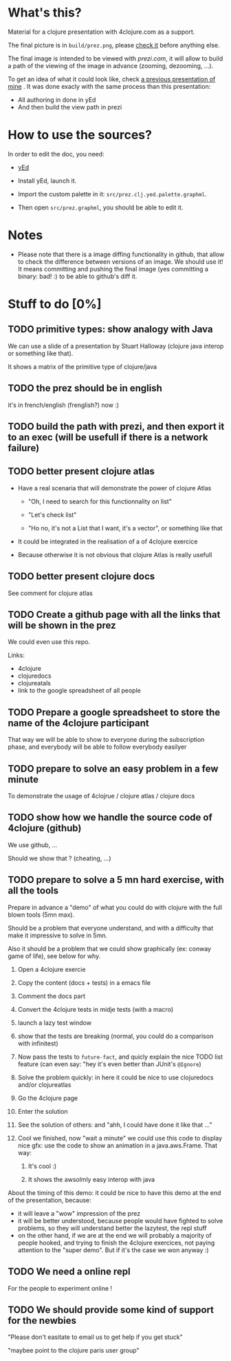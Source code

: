 * What's this?

Material for a clojure presentation with 4clojure.com as a support.

The final picture is in =build/prez.png=, please [[https://github.com/denlab/clj-pres/raw/master/4clojure-oriented-prez/build/prez.png][check it]] before
anything else.

The final image is intended to be viewed with [[prezi.com]], it will allow
to build a path of the viewing of the image in advance (zooming,
dezooming, ...).

To get an idea of what it could look like, check [[http://prezi.com/kdsbpq1t8dm8/jenkins-cleanup-2/][a previous presentation of mine]]
. It was done exacly
with the same process than this presentation: 
- All authoring in done in yEd
- And then build the view path in prezi 

* How to use the sources? 

In order to edit the doc, you need: 

- [[http://www.yworks.com/en/products_yed_about.html][yEd]]

- Install yEd, launch it.

- Import the custom palette in it: =src/prez.clj.yed.palette.graphml=.

- Then open =src/prez.graphml=, you should be able to edit it.

* Notes

- Please note that there is a image diffing functionality in github,
  that allow to check the difference between versions of an image. We
  should use it! It means committing and pushing the final image
  (yes committing a binary: bad! :) to be able to github's diff it.

* Stuff to do  [0%]

** TODO primitive types: show analogy with Java

We can use a slide of a presentation by Stuart Halloway (clojure java
interop or something like that).

It shows a matrix of the primitive type of clojure/java

** TODO the prez should be in english

it's in french/english (frenglish?) now :)

** TODO build the path with prezi, and then export it to an exec (will be usefull if there is a network failure)

** TODO better present clojure atlas

- Have a real scenaria that will demonstrate the power of clojure Atlas

  - "Oh, I need to search for this functionnality on list"

  - "Let's check list"

  - "Ho no, it's not a List that I want, it's a vector", or something
    like that

- It could be integrated in the realisation of a of 4clojure exercice

- Because otherwise it is not obvious that clojure Atlas is really usefull


** TODO better present clojure docs

See comment for clojure atlas

** TODO Create a github page with all the links that will be shown in the prez

We could even use this repo.

Links: 
- 4clojure
- clojuredocs
- clojureatals
- link to the google spreadsheet of all people

** TODO Prepare a google spreadsheet to store the name of the 4clojure participant

That way we will be able to show to everyone during the subscription
phase, and everybody will be able to follow everybody easilyer

** TODO prepare to solve an easy problem in a few minute

To demonstrate the usage of 4clojrue / clojure atlas / clojure docs

** TODO show how we handle the source code of 4clojure (github)

We use github, ...

Should we show that ? (cheating, ...)


** TODO prepare to solve a 5 mn hard exercise, with all the tools

Prepare in advance a "demo" of what you could do with clojure with
  the full blown tools (5mn max).

Should be a problem that everyone understand, and with a difficulty
that make it impressive to solve in 5mn.

Also it should be a problem that we could show graphically (ex: conway
game of life), see below for why.

1) Open a 4clojure exercie

2) Copy the content (docs + tests) in a emacs file

3) Comment the docs part

4) Convert the 4clojure tests in midje tests (with a macro)

5) launch a lazy test window

6) show that the tests are breaking (normal, you could do a comparison
   with infinitest)

7) Now pass the tests to =future-fact=, and quicly explain the nice
   TODO list feature (can even say: "hey it's even better than JUnit's =@Ignore=)

8) Solve the problem quickly: in here it could be nice to use
   clojuredocs and/or clojureatlas

9) Go the 4clojure page

10) Enter the solution

11) See the solution of others: and "ahh, I could have done it like
    that ..."

12) Cool we finished, now "wait a minute" we could use this code to
    display nice gfx: use the code to show an animation in a
    java.aws.Frame. That way:

    1) It's cool :)

    2) It shows the awsolmly easy interop with java

About the timing of this demo: it could be nice to have this demo at
the end of the presentation, because: 
- it will leave a "wow" impression of the prez
- it will be better understood, because people would have fighted to
  solve problems, so they will understand better the lazytest, the
  repl stuff 
- on the other hand, if we are at the end we will probably a majority
  of people hooked, and trying to finish the 4clojure exercices, not
  paying attention to the "super demo". But if it's the case we won
  anyway :)



** TODO We need a online repl 

For the people to experiment online !


** TODO We should provide some kind of support for the newbies

"Please don't easitate to email us to get help if you get stuck"

"maybee point to the clojure paris user group"
